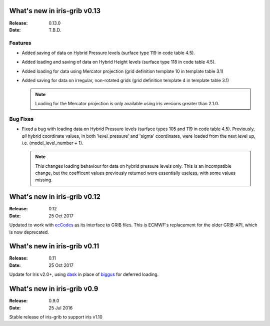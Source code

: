 What's new in iris-grib v0.13
=============================

:Release: 0.13.0
:Date: T.B.D.

Features
--------

* Added saving of data on Hybrid Pressure levels (surface type 119 in
  code table 4.5).

* Added loading and saving of data on Hybrid Height levels (surface type 118 in
  code table 4.5).

* Added loading for data using Mercator projection (grid definition
  template 10 in template table 3.1)

* Added saving for data on irregular, non-rotated grids (grid definition
  template 4 in template table 3.1)

  .. note::

      Loading for the Mercator projection is only available using iris
      versions greater than 2.1.0.


Bug Fixes
---------

* Fixed a bug with loading data on Hybrid Pressure levels (surface types 105
  and 119 in code table 4.5).  
  Previously, *all* hybrid coordinate values, in both 'level_pressure' and
  'sigma' coordinates, were loaded from the next level up,
  i.e. (model_level_number + 1).

  .. note::

      This changes loading behaviour for data on hybrid pressure levels only.
      This is an incompatible change, but the coefficent values previously
      returned were essentially useless, with some values missing.


What's new in iris-grib v0.12
=============================

:Release: 0.12
:Date: 25 Oct 2017

Updated to work with
`ecCodes <https://software.ecmwf.int/wiki/display/ECC/ecCodes+Home>`_ as its
interface to GRIB files.
This is ECMWF's replacement for the older GRIB-API, which is now deprecated.


What's new in iris-grib v0.11
=============================

:Release: 0.11
:Date: 25 Oct 2017

Update for Iris v2.0+, using `dask <https://dask.pydata.org>`_ in place of
`biggus <https://github.com/SciTools/biggus>`_ for deferred loading.


What's new in iris-grib v0.9
=============================

:Release: 0.9.0
:Date: 25 Jul 2016

Stable release of iris-grib to support iris v1.10

